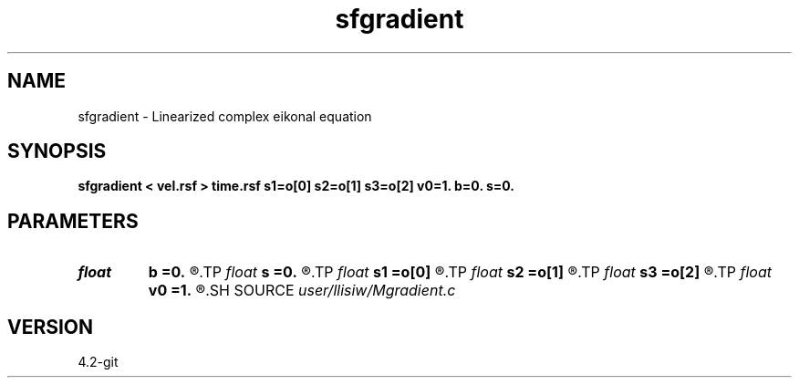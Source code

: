 .TH sfgradient 1  "APRIL 2023" Madagascar "Madagascar Manuals"
.SH NAME
sfgradient \- Linearized complex eikonal equation 
.SH SYNOPSIS
.B sfgradient < vel.rsf > time.rsf s1=o[0] s2=o[1] s3=o[2] v0=1. b=0. s=0.
.SH PARAMETERS
.PD 0
.TP
.I float  
.B b
.B =0.
.R  
.TP
.I float  
.B s
.B =0.
.R  
.TP
.I float  
.B s1
.B =o[0]
.R  
.TP
.I float  
.B s2
.B =o[1]
.R  
.TP
.I float  
.B s3
.B =o[2]
.R  
.TP
.I float  
.B v0
.B =1.
.R  
.SH SOURCE
.I user/llisiw/Mgradient.c
.SH VERSION
4.2-git

